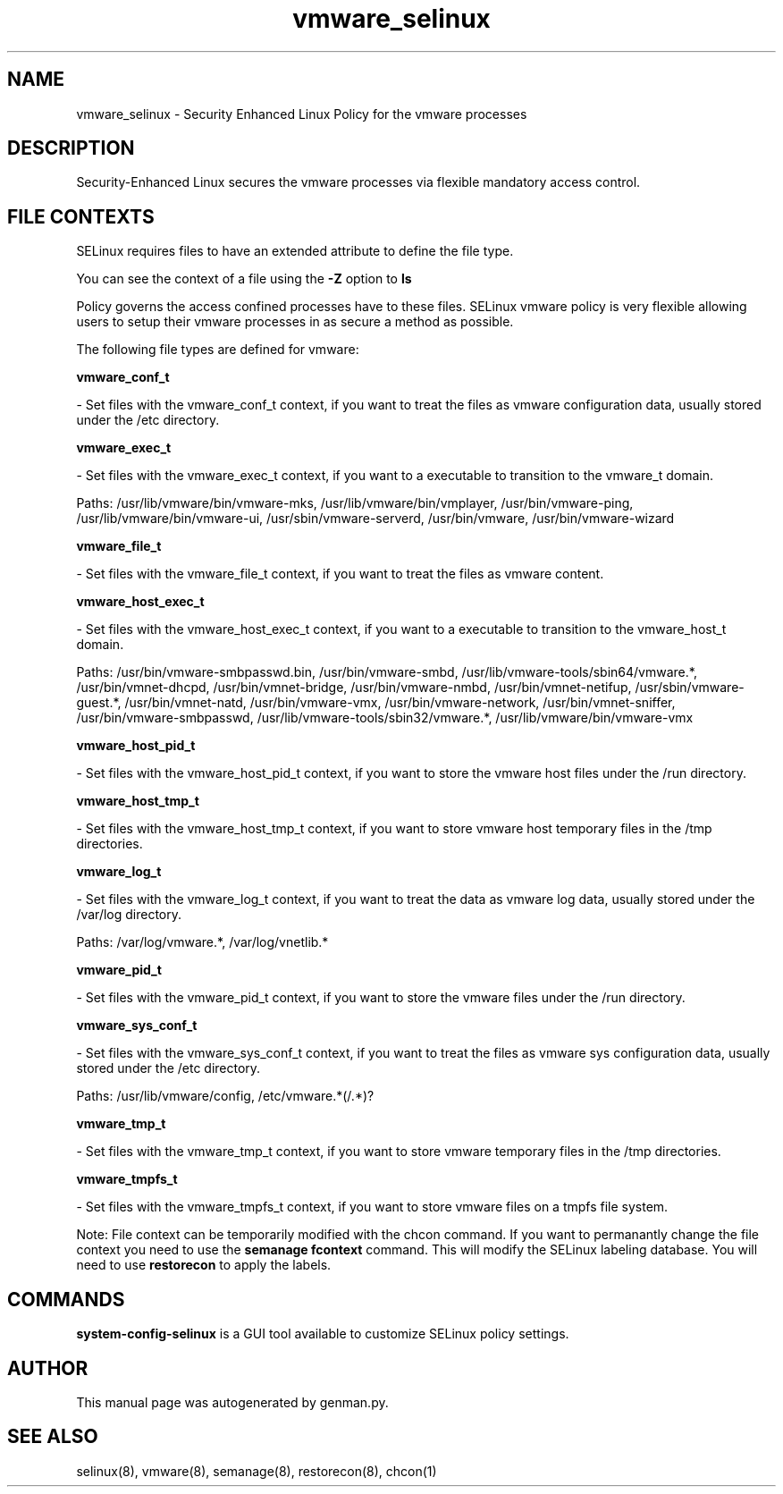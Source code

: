 .TH  "vmware_selinux"  "8"  "vmware" "dwalsh@redhat.com" "vmware SELinux Policy documentation"
.SH "NAME"
vmware_selinux \- Security Enhanced Linux Policy for the vmware processes
.SH "DESCRIPTION"

Security-Enhanced Linux secures the vmware processes via flexible mandatory access
control.  
.SH FILE CONTEXTS
SELinux requires files to have an extended attribute to define the file type. 
.PP
You can see the context of a file using the \fB\-Z\fP option to \fBls\bP
.PP
Policy governs the access confined processes have to these files. 
SELinux vmware policy is very flexible allowing users to setup their vmware processes in as secure a method as possible.
.PP 
The following file types are defined for vmware:


.EX
.B vmware_conf_t 
.EE

- Set files with the vmware_conf_t context, if you want to treat the files as vmware configuration data, usually stored under the /etc directory.


.EX
.B vmware_exec_t 
.EE

- Set files with the vmware_exec_t context, if you want to a executable to transition to the vmware_t domain.

.br
Paths: 
/usr/lib/vmware/bin/vmware-mks, /usr/lib/vmware/bin/vmplayer, /usr/bin/vmware-ping, /usr/lib/vmware/bin/vmware-ui, /usr/sbin/vmware-serverd, /usr/bin/vmware, /usr/bin/vmware-wizard

.EX
.B vmware_file_t 
.EE

- Set files with the vmware_file_t context, if you want to treat the files as vmware content.


.EX
.B vmware_host_exec_t 
.EE

- Set files with the vmware_host_exec_t context, if you want to a executable to transition to the vmware_host_t domain.

.br
Paths: 
/usr/bin/vmware-smbpasswd\.bin, /usr/bin/vmware-smbd, /usr/lib/vmware-tools/sbin64/vmware.*, /usr/bin/vmnet-dhcpd, /usr/bin/vmnet-bridge, /usr/bin/vmware-nmbd, /usr/bin/vmnet-netifup, /usr/sbin/vmware-guest.*, /usr/bin/vmnet-natd, /usr/bin/vmware-vmx, /usr/bin/vmware-network, /usr/bin/vmnet-sniffer, /usr/bin/vmware-smbpasswd, /usr/lib/vmware-tools/sbin32/vmware.*, /usr/lib/vmware/bin/vmware-vmx

.EX
.B vmware_host_pid_t 
.EE

- Set files with the vmware_host_pid_t context, if you want to store the vmware host files under the /run directory.


.EX
.B vmware_host_tmp_t 
.EE

- Set files with the vmware_host_tmp_t context, if you want to store vmware host temporary files in the /tmp directories.


.EX
.B vmware_log_t 
.EE

- Set files with the vmware_log_t context, if you want to treat the data as vmware log data, usually stored under the /var/log directory.

.br
Paths: 
/var/log/vmware.*, /var/log/vnetlib.*

.EX
.B vmware_pid_t 
.EE

- Set files with the vmware_pid_t context, if you want to store the vmware files under the /run directory.


.EX
.B vmware_sys_conf_t 
.EE

- Set files with the vmware_sys_conf_t context, if you want to treat the files as vmware sys configuration data, usually stored under the /etc directory.

.br
Paths: 
/usr/lib/vmware/config, /etc/vmware.*(/.*)?

.EX
.B vmware_tmp_t 
.EE

- Set files with the vmware_tmp_t context, if you want to store vmware temporary files in the /tmp directories.


.EX
.B vmware_tmpfs_t 
.EE

- Set files with the vmware_tmpfs_t context, if you want to store vmware files on a tmpfs file system.

Note: File context can be temporarily modified with the chcon command.  If you want to permanantly change the file context you need to use the 
.B semanage fcontext 
command.  This will modify the SELinux labeling database.  You will need to use
.B restorecon
to apply the labels.

.SH "COMMANDS"

.PP
.B system-config-selinux 
is a GUI tool available to customize SELinux policy settings.

.SH AUTHOR	
This manual page was autogenerated by genman.py.

.SH "SEE ALSO"
selinux(8), vmware(8), semanage(8), restorecon(8), chcon(1)
